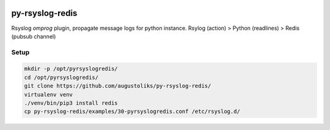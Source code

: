 .. image:: https://readthedocs.org/projects/py-rsyslog-redis/badge/?version=latest
    :target: https://py-rsyslog-redis.readthedocs.io/en/latest/?badge=latest
    :alt: Documentation Status

.. image:: https://app.codacy.com/project/badge/Grade/2622e60889dc4d649f3c35b06935549b
    :target: https://app.codacy.com/gh/augustoliks/py-rsyslog-redis

.. image:: https://codecov.io/gh/augustoliks/py-rsyslog-redis/branch/main/graph/badge.svg?token=EHJKGJKW3T
    :target: https://codecov.io/gh/augustoliks/py-rsyslog-redis

.. image:: https://travis-ci.com/augustoliks/py-redis-rsyslog-extension.svg?branch=main
    :target: https://travis-ci.com/augustoliks/py-redis-rsyslog-extension

py-rsyslog-redis
================

Rsyslog *omprog* plugin, propagate message logs for python instance. Rsylog (action) > Python (readlines) > Redis (pubsub channel)



Setup
-----

.. code-block:: bash

    mkdir -p /opt/pyrsyslogredis/
    cd /opt/pyrsyslogredis/
    git clone https://github.com/augustoliks/py-rsyslog-redis/
    virtualenv venv
    ./venv/bin/pip3 install redis
    cp py-rsyslog-redis/examples/30-pyrsyslogredis.conf /etc/rsyslog.d/
